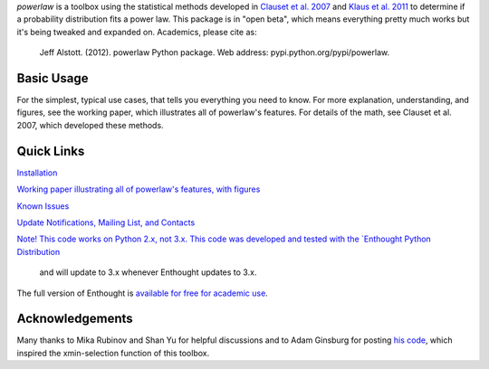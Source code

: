 `powerlaw` is a toolbox using the statistical methods developed in
`Clauset et al. 2007`__ and `Klaus et al. 2011`__ to determine if a
probability distribution fits a power law. This package is in "open beta",
which means everything pretty much works but it's being tweaked and expanded
on. Academics, please cite as:

    Jeff Alstott. (2012). powerlaw Python package. Web address:
    pypi.python.org/pypi/powerlaw.


__ http://arxiv.org/abs/0706.1062 
__ http://www.plosone.org/article/info%3Adoi%2F10.1371%2Fjournal.pone.0019779

Basic Usage 
-----------------
.. code-block::
    import powerlaw
    data = array([1.7, 3.2 ...]) #data can be list or Numpy array
    results = powerlaw.Fit(data)
    print results.power_law.alpha
    print results.power_law.xmin
    R, p = results.distribution_compare('power_law', 'lognormal')

For the simplest, typical use cases, that tells you everything you need to
know. For more explanation, understanding, and figures, see the working paper,
which illustrates all of powerlaw's features. For details of the math, see
Clauset et al. 2007, which developed these methods.

Quick Links
-----------------
`Installation`__

`Working paper illustrating all of powerlaw's features, with figures`__

`Known Issues`__

`Update Notifications, Mailing List, and Contacts`__

`Note! This code works on Python 2.x, not 3.x.
This code was developed and tested with the `Enthought Python Distribution`__
 and will update to 3.x whenever Enthought updates to 3.x.
The full version of Enthought is `available for free for academic use`__.

__ http://code.google.com/p/powerlaw/wiki/Installation
__ https://powerlaw.googlecode.com/files/powerlaw.pdf
__ https://code.google.com/p/powerlaw/wiki/KnownIssues
__ http://code.google.com/p/powerlaw/wiki/Interact
__ http://www.enthought.com/products/epd.php
__ http://www.enthought.com/products/edudownload.php 

Acknowledgements
-----------------
Many thanks to Mika Rubinov and Shan Yu for helpful discussions and to Adam
Ginsburg for posting `his code`__, which inspired the xmin-selection function
of this toolbox.

__ http://code.google.com/p/agpy/wiki/PowerLaw
